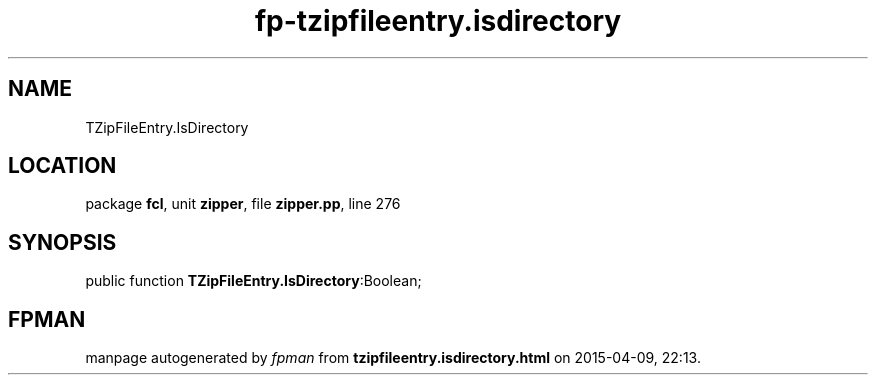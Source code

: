.\" file autogenerated by fpman
.TH "fp-tzipfileentry.isdirectory" 3 "2014-03-14" "fpman" "Free Pascal Programmer's Manual"
.SH NAME
TZipFileEntry.IsDirectory
.SH LOCATION
package \fBfcl\fR, unit \fBzipper\fR, file \fBzipper.pp\fR, line 276
.SH SYNOPSIS
public function \fBTZipFileEntry.IsDirectory\fR:Boolean;
.SH FPMAN
manpage autogenerated by \fIfpman\fR from \fBtzipfileentry.isdirectory.html\fR on 2015-04-09, 22:13.

